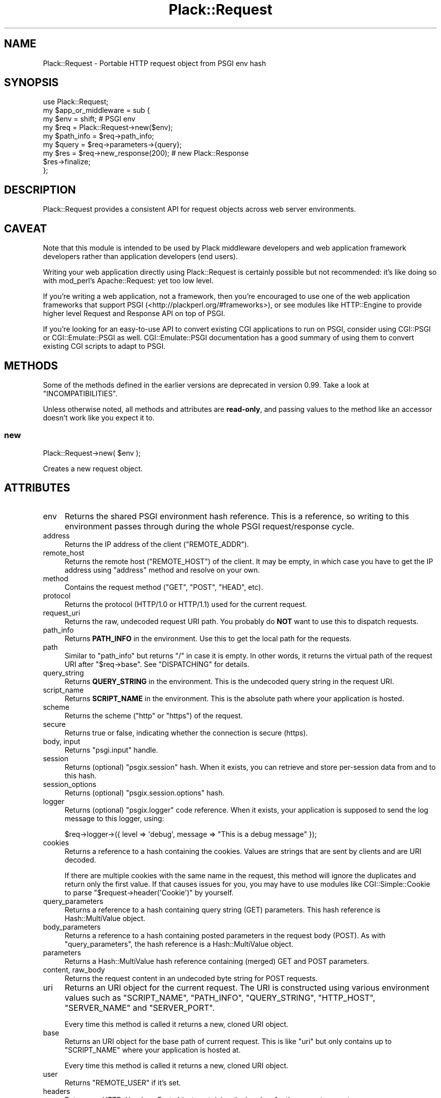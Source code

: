 .\" -*- mode: troff; coding: utf-8 -*-
.\" Automatically generated by Pod::Man 5.01 (Pod::Simple 3.43)
.\"
.\" Standard preamble:
.\" ========================================================================
.de Sp \" Vertical space (when we can't use .PP)
.if t .sp .5v
.if n .sp
..
.de Vb \" Begin verbatim text
.ft CW
.nf
.ne \\$1
..
.de Ve \" End verbatim text
.ft R
.fi
..
.\" \*(C` and \*(C' are quotes in nroff, nothing in troff, for use with C<>.
.ie n \{\
.    ds C` ""
.    ds C' ""
'br\}
.el\{\
.    ds C`
.    ds C'
'br\}
.\"
.\" Escape single quotes in literal strings from groff's Unicode transform.
.ie \n(.g .ds Aq \(aq
.el       .ds Aq '
.\"
.\" If the F register is >0, we'll generate index entries on stderr for
.\" titles (.TH), headers (.SH), subsections (.SS), items (.Ip), and index
.\" entries marked with X<> in POD.  Of course, you'll have to process the
.\" output yourself in some meaningful fashion.
.\"
.\" Avoid warning from groff about undefined register 'F'.
.de IX
..
.nr rF 0
.if \n(.g .if rF .nr rF 1
.if (\n(rF:(\n(.g==0)) \{\
.    if \nF \{\
.        de IX
.        tm Index:\\$1\t\\n%\t"\\$2"
..
.        if !\nF==2 \{\
.            nr % 0
.            nr F 2
.        \}
.    \}
.\}
.rr rF
.\" ========================================================================
.\"
.IX Title "Plack::Request 3"
.TH Plack::Request 3 2024-01-05 "perl v5.38.2" "User Contributed Perl Documentation"
.\" For nroff, turn off justification.  Always turn off hyphenation; it makes
.\" way too many mistakes in technical documents.
.if n .ad l
.nh
.SH NAME
Plack::Request \- Portable HTTP request object from PSGI env hash
.SH SYNOPSIS
.IX Header "SYNOPSIS"
.Vb 1
\&  use Plack::Request;
\&
\&  my $app_or_middleware = sub {
\&      my $env = shift; # PSGI env
\&
\&      my $req = Plack::Request\->new($env);
\&
\&      my $path_info = $req\->path_info;
\&      my $query     = $req\->parameters\->{query};
\&
\&      my $res = $req\->new_response(200); # new Plack::Response
\&      $res\->finalize;
\&  };
.Ve
.SH DESCRIPTION
.IX Header "DESCRIPTION"
Plack::Request provides a consistent API for request objects across
web server environments.
.SH CAVEAT
.IX Header "CAVEAT"
Note that this module is intended to be used by Plack middleware
developers and web application framework developers rather than
application developers (end users).
.PP
Writing your web application directly using Plack::Request is
certainly possible but not recommended: it's like doing so with
mod_perl's Apache::Request: yet too low level.
.PP
If you're writing a web application, not a framework, then you're
encouraged to use one of the web application frameworks that support
PSGI (<http://plackperl.org/#frameworks>), or see modules like
HTTP::Engine to provide higher level Request and Response API on
top of PSGI.
.PP
If you're looking for an easy-to-use API to convert existing CGI
applications to run on PSGI, consider using CGI::PSGI or
CGI::Emulate::PSGI as well. CGI::Emulate::PSGI documentation has
a good summary of using them to convert existing CGI scripts to adapt
to PSGI.
.SH METHODS
.IX Header "METHODS"
Some of the methods defined in the earlier versions are deprecated in
version 0.99. Take a look at "INCOMPATIBILITIES".
.PP
Unless otherwise noted, all methods and attributes are \fBread-only\fR,
and passing values to the method like an accessor doesn't work like
you expect it to.
.SS new
.IX Subsection "new"
.Vb 1
\&    Plack::Request\->new( $env );
.Ve
.PP
Creates a new request object.
.SH ATTRIBUTES
.IX Header "ATTRIBUTES"
.IP env 4
.IX Item "env"
Returns the shared PSGI environment hash reference. This is a
reference, so writing to this environment passes through during the
whole PSGI request/response cycle.
.IP address 4
.IX Item "address"
Returns the IP address of the client (\f(CW\*(C`REMOTE_ADDR\*(C'\fR).
.IP remote_host 4
.IX Item "remote_host"
Returns the remote host (\f(CW\*(C`REMOTE_HOST\*(C'\fR) of the client. It may be
empty, in which case you have to get the IP address using \f(CW\*(C`address\*(C'\fR
method and resolve on your own.
.IP method 4
.IX Item "method"
Contains the request method (\f(CW\*(C`GET\*(C'\fR, \f(CW\*(C`POST\*(C'\fR, \f(CW\*(C`HEAD\*(C'\fR, etc).
.IP protocol 4
.IX Item "protocol"
Returns the protocol (HTTP/1.0 or HTTP/1.1) used for the current request.
.IP request_uri 4
.IX Item "request_uri"
Returns the raw, undecoded request URI path. You probably do \fBNOT\fR
want to use this to dispatch requests.
.IP path_info 4
.IX Item "path_info"
Returns \fBPATH_INFO\fR in the environment. Use this to get the local
path for the requests.
.IP path 4
.IX Item "path"
Similar to \f(CW\*(C`path_info\*(C'\fR but returns \f(CW\*(C`/\*(C'\fR in case it is empty. In other
words, it returns the virtual path of the request URI after \f(CW\*(C`$req\->base\*(C'\fR. See "DISPATCHING" for details.
.IP query_string 4
.IX Item "query_string"
Returns \fBQUERY_STRING\fR in the environment. This is the undecoded
query string in the request URI.
.IP script_name 4
.IX Item "script_name"
Returns \fBSCRIPT_NAME\fR in the environment. This is the absolute path
where your application is hosted.
.IP scheme 4
.IX Item "scheme"
Returns the scheme (\f(CW\*(C`http\*(C'\fR or \f(CW\*(C`https\*(C'\fR) of the request.
.IP secure 4
.IX Item "secure"
Returns true or false, indicating whether the connection is secure (https).
.IP "body, input" 4
.IX Item "body, input"
Returns \f(CW\*(C`psgi.input\*(C'\fR handle.
.IP session 4
.IX Item "session"
Returns (optional) \f(CW\*(C`psgix.session\*(C'\fR hash. When it exists, you can
retrieve and store per-session data from and to this hash.
.IP session_options 4
.IX Item "session_options"
Returns (optional) \f(CW\*(C`psgix.session.options\*(C'\fR hash.
.IP logger 4
.IX Item "logger"
Returns (optional) \f(CW\*(C`psgix.logger\*(C'\fR code reference. When it exists,
your application is supposed to send the log message to this logger,
using:
.Sp
.Vb 1
\&  $req\->logger\->({ level => \*(Aqdebug\*(Aq, message => "This is a debug message" });
.Ve
.IP cookies 4
.IX Item "cookies"
Returns a reference to a hash containing the cookies. Values are
strings that are sent by clients and are URI decoded.
.Sp
If there are multiple cookies with the same name in the request, this
method will ignore the duplicates and return only the first value. If
that causes issues for you, you may have to use modules like
CGI::Simple::Cookie to parse \f(CW\*(C`$request\->header(\*(AqCookie\*(Aq)\*(C'\fR by
yourself.
.IP query_parameters 4
.IX Item "query_parameters"
Returns a reference to a hash containing query string (GET)
parameters. This hash reference is Hash::MultiValue object.
.IP body_parameters 4
.IX Item "body_parameters"
Returns a reference to a hash containing posted parameters in the
request body (POST). As with \f(CW\*(C`query_parameters\*(C'\fR, the hash
reference is a Hash::MultiValue object.
.IP parameters 4
.IX Item "parameters"
Returns a Hash::MultiValue hash reference containing (merged) GET
and POST parameters.
.IP "content, raw_body" 4
.IX Item "content, raw_body"
Returns the request content in an undecoded byte string for POST requests.
.IP uri 4
.IX Item "uri"
Returns an URI object for the current request. The URI is constructed
using various environment values such as \f(CW\*(C`SCRIPT_NAME\*(C'\fR, \f(CW\*(C`PATH_INFO\*(C'\fR,
\&\f(CW\*(C`QUERY_STRING\*(C'\fR, \f(CW\*(C`HTTP_HOST\*(C'\fR, \f(CW\*(C`SERVER_NAME\*(C'\fR and \f(CW\*(C`SERVER_PORT\*(C'\fR.
.Sp
Every time this method is called it returns a new, cloned URI object.
.IP base 4
.IX Item "base"
Returns an URI object for the base path of current request. This is
like \f(CW\*(C`uri\*(C'\fR but only contains up to \f(CW\*(C`SCRIPT_NAME\*(C'\fR where your
application is hosted at.
.Sp
Every time this method is called it returns a new, cloned URI object.
.IP user 4
.IX Item "user"
Returns \f(CW\*(C`REMOTE_USER\*(C'\fR if it's set.
.IP headers 4
.IX Item "headers"
Returns an HTTP::Headers::Fast object containing the headers for the current request.
.IP uploads 4
.IX Item "uploads"
Returns a reference to a hash containing uploads. The hash reference
is a Hash::MultiValue object and values are Plack::Request::Upload
objects.
.IP content_encoding 4
.IX Item "content_encoding"
Shortcut to \f(CW$req\fR\->headers\->content_encoding.
.IP content_length 4
.IX Item "content_length"
Returns the raw value of the Content-Length header.
.Sp
Before version 0.9925, this method was a shortcut for
\&\f(CW\*(C`$req\->headers\->content_length\*(C'\fR.
.IP content_type 4
.IX Item "content_type"
Returns the raw value of the Content-Type header.
.Sp
If you want just the MIME type, without any attributes like charset, use
\&\f(CW\*(C`$req\->headers\->content_type\*(C'\fR.  See also "content_type" in HTTP::Headers.
.Sp
Before version 0.9925, this method was a shortcut for
\&\f(CW\*(C`$req\->headers\->content_type\*(C'\fR.
.IP header 4
.IX Item "header"
Shortcut to \f(CW$req\fR\->headers\->header.
.IP referer 4
.IX Item "referer"
Shortcut to \f(CW$req\fR\->headers\->referer.
.IP user_agent 4
.IX Item "user_agent"
Shortcut to \f(CW$req\fR\->headers\->user_agent.
.IP param 4
.IX Item "param"
Returns GET and POST parameters with a CGI.pm\-compatible param
method. This is an alternative method for accessing parameters in
\&\f(CW$req\fR\->parameters just in case you want the compatibility with
CGI.pm objects.
.Sp
You are \fBnot recommended\fR to use this method since it is easy to
misuse in a list context such as inside a hash constructor or method
arguments. Use \f(CW\*(C`parameters\*(C'\fR and Hash::MultiValue instead.
.Sp
Unlike CGI.pm, it does \fInot\fR allow setting or modifying query
parameters.
.Sp
.Vb 3
\&    $value  = $req\->param( \*(Aqfoo\*(Aq );
\&    @values = $req\->param( \*(Aqfoo\*(Aq );
\&    @params = $req\->param;
.Ve
.IP upload 4
.IX Item "upload"
A convenient method to access \f(CW$req\fR\->uploads.
.Sp
.Vb 3
\&    $upload  = $req\->upload(\*(Aqfield\*(Aq);
\&    @uploads = $req\->upload(\*(Aqfield\*(Aq);
\&    @fields  = $req\->upload;
\&
\&    for my $upload ( $req\->upload(\*(Aqfield\*(Aq) ) {
\&        print $upload\->filename;
\&    }
.Ve
.IP new_response 4
.IX Item "new_response"
.Vb 1
\&  my $res = $req\->new_response;
.Ve
.Sp
Creates a new Plack::Response object. Handy to remove dependency on
Plack::Response in your code for easy subclassing and duck typing
in web application frameworks, as well as overriding Response
generation in middlewares.
.SS "Hash::MultiValue parameters"
.IX Subsection "Hash::MultiValue parameters"
Parameters that can take one or multiple values (i.e. \f(CW\*(C`parameters\*(C'\fR,
\&\f(CW\*(C`query_parameters\*(C'\fR, \f(CW\*(C`body_parameters\*(C'\fR and \f(CW\*(C`uploads\*(C'\fR) store the
hash reference as a Hash::MultiValue object. This means you can use
the hash reference as a plain hash where values are \fBalways\fR scalars
(\fBNOT\fR array references), so you don't need to code ugly and unsafe
\&\f(CW\*(C`ref ... eq \*(AqARRAY\*(Aq\*(C'\fR anymore.
.PP
And if you explicitly want to get multiple values of the same key, you
can call the \f(CW\*(C`get_all\*(C'\fR method on it, such as:
.PP
.Vb 1
\&  my @foo = $req\->query_parameters\->get_all(\*(Aqfoo\*(Aq);
.Ve
.PP
You can also call \f(CW\*(C`get_one\*(C'\fR to always get one parameter independent
of the context (unlike \f(CW\*(C`param\*(C'\fR), and even call \f(CW\*(C`mixed\*(C'\fR (with
Hash::MultiValue 0.05 or later) to get the \fItraditional\fR hash
reference,
.PP
.Vb 1
\&  my $params = $req\->parameters\->mixed;
.Ve
.PP
where values are either a scalar or an array reference depending on
input, so it might be useful if you already have the code to deal with
that ugliness.
.SS "PARSING POST BODY and MULTIPLE OBJECTS"
.IX Subsection "PARSING POST BODY and MULTIPLE OBJECTS"
The methods to parse request body (\f(CW\*(C`content\*(C'\fR, \f(CW\*(C`body_parameters\*(C'\fR and
\&\f(CW\*(C`uploads\*(C'\fR) are carefully coded to save the parsed body in the
environment hash as well as in the temporary buffer, so you can call
them multiple times and create Plack::Request objects multiple times
in a request and they should work safely, and won't parse request body
more than twice for the efficiency.
.SH DISPATCHING
.IX Header "DISPATCHING"
If your application or framework wants to dispatch (or route) actions
based on request paths, be sure to use \f(CW\*(C`$req\->path_info\*(C'\fR not \f(CW\*(C`$req\->uri\->path\*(C'\fR.
.PP
This is because \f(CW\*(C`path_info\*(C'\fR gives you the virtual path of the request,
regardless of how your application is mounted. If your application is
hosted with mod_perl or CGI scripts, or even multiplexed with tools
like Plack::App::URLMap, request's \f(CW\*(C`path_info\*(C'\fR always gives you
the action path.
.PP
Note that \f(CW\*(C`path_info\*(C'\fR might give you an empty string, in which case
you should assume that the path is \f(CW\*(C`/\*(C'\fR.
.PP
You will also want to use \f(CW\*(C`$req\->base\*(C'\fR as a base prefix when
building URLs in your templates or in redirections. It's a good idea
for you to subclass Plack::Request and define methods such as:
.PP
.Vb 7
\&  sub uri_for {
\&      my($self, $path, $args) = @_;
\&      my $uri = $self\->base;
\&      $uri\->path($uri\->path . $path);
\&      $uri\->query_form(@$args) if $args;
\&      $uri;
\&  }
.Ve
.PP
So you can say:
.PP
.Vb 1
\&  my $link = $req\->uri_for(\*(Aq/logout\*(Aq, [ signoff => 1 ]);
.Ve
.PP
and if \f(CW\*(C`$req\->base\*(C'\fR is \f(CW\*(C`/app\*(C'\fR you'll get the full URI for
\&\f(CW\*(C`/app/logout?signoff=1\*(C'\fR.
.SH INCOMPATIBILITIES
.IX Header "INCOMPATIBILITIES"
In version 0.99, many utility methods are removed or deprecated, and
most methods are made read-only. These methods were deleted in version
1.0001.
.PP
All parameter-related methods such as \f(CW\*(C`parameters\*(C'\fR,
\&\f(CW\*(C`body_parameters\*(C'\fR, \f(CW\*(C`query_parameters\*(C'\fR and \f(CW\*(C`uploads\*(C'\fR now contains
Hash::MultiValue objects, rather than \fIscalar or an array
reference depending on the user input\fR which is insecure. See
Hash::MultiValue for more about this change.
.PP
\&\f(CW\*(C`$req\->path\*(C'\fR method had a bug, where the code and the document
was mismatching. The document was suggesting it returns the sub
request path after \f(CW\*(C`$req\->base\*(C'\fR but the code was always returning
the absolute URI path. The code is now updated to be an alias of \f(CW\*(C`$req\->path_info\*(C'\fR but returns \f(CW\*(C`/\*(C'\fR in case it's empty. If you need
the older behavior, just call \f(CW\*(C`$req\->uri\->path\*(C'\fR instead.
.PP
Cookie handling is simplified, and doesn't use CGI::Simple::Cookie
anymore, which means you \fBCAN NOT\fR set array reference or hash
reference as a cookie value and expect it be serialized. You're always
required to set string value, and encoding or decoding them is totally
up to your application or framework. Also, \f(CW\*(C`cookies\*(C'\fR hash reference
now returns \fIstrings\fR for the cookies rather than CGI::Simple::Cookie
objects, which means you no longer have to write a wacky code such as:
.PP
.Vb 1
\&  $v = $req\->cookies\->{foo} ? $req\->cookies\->{foo}\->value : undef;
.Ve
.PP
and instead, simply do:
.PP
.Vb 1
\&  $v = $req\->cookies\->{foo};
.Ve
.SH AUTHORS
.IX Header "AUTHORS"
Tatsuhiko Miyagawa
.PP
Kazuhiro Osawa
.PP
Tokuhiro Matsuno
.SH "SEE ALSO"
.IX Header "SEE ALSO"
Plack::Response HTTP::Request, Catalyst::Request
.SH LICENSE
.IX Header "LICENSE"
This library is free software; you can redistribute it and/or modify
it under the same terms as Perl itself.
